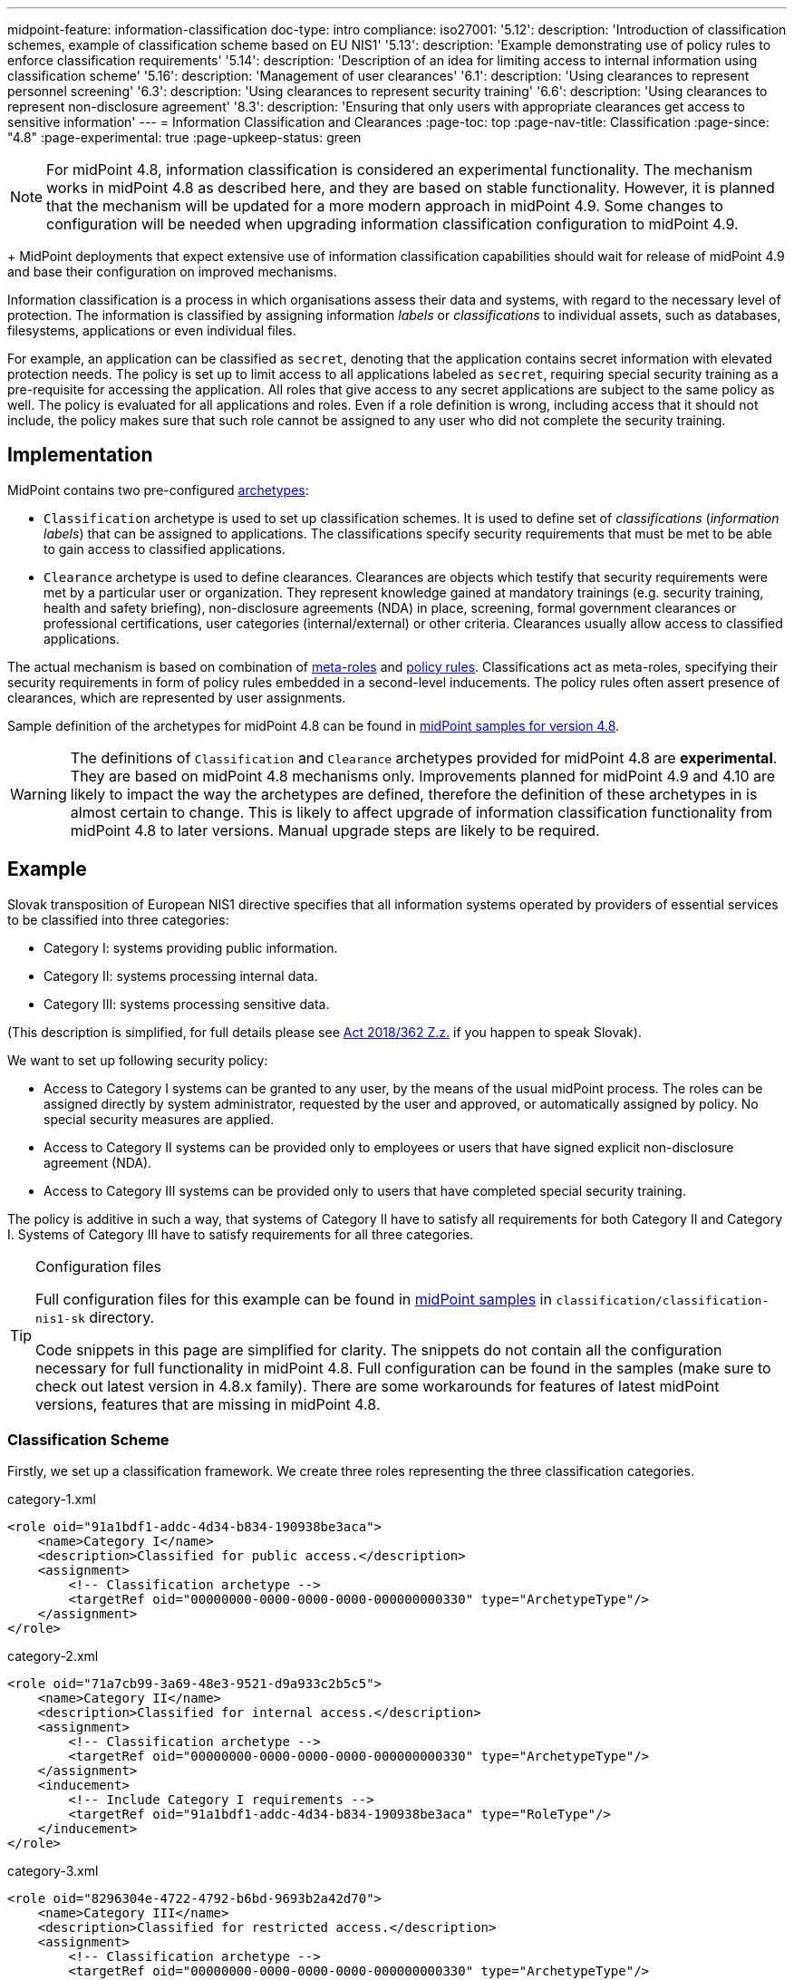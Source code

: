 ---
midpoint-feature: information-classification
doc-type: intro
compliance:
    iso27001:
        '5.12':
            description: 'Introduction of classification schemes, example of classification scheme based on EU NIS1'
        '5.13':
            description: 'Example demonstrating use of policy rules to enforce classification requirements'
        '5.14':
            description: 'Description of an idea for limiting access to internal information using classification scheme'
        '5.16':
            description: 'Management of user clearances'
        '6.1':
            description: 'Using clearances to represent personnel screening'
        '6.3':
            description: 'Using clearances to represent security training'
        '6.6':
            description: 'Using clearances to represent non-disclosure agreement'
        '8.3':
            description: 'Ensuring that only users with appropriate clearances get access to sensitive information'
---
= Information Classification and Clearances
:page-toc: top
:page-nav-title: Classification
:page-since: "4.8"
:page-experimental: true
:page-upkeep-status: green

NOTE: For midPoint 4.8, information classification is considered an experimental functionality.
The mechanism works in midPoint 4.8 as described here, and they are based on stable functionality.
However, it is planned that the mechanism will be updated for a more modern approach in midPoint 4.9.
Some changes to configuration will be needed when upgrading information classification configuration to midPoint 4.9.
+
MidPoint deployments that expect extensive use of information classification capabilities should wait for release of midPoint 4.9 and base their configuration on improved mechanisms.

Information classification is a process in which organisations assess their data and systems, with regard to the necessary level of protection.
The information is classified by assigning information _labels_ or _classifications_ to individual assets, such as databases, filesystems, applications or even individual files.

For example, an application can be classified as `secret`, denoting that the application contains secret information with elevated protection needs.
The policy is set up to limit access to all applications labeled as `secret`, requiring special security training as a pre-requisite for accessing the application.
All roles that give access to any secret applications are subject to the same policy as well.
The policy is evaluated for all applications and roles.
Even if a role definition is wrong, including access that it should not include, the policy makes sure that such role cannot be assigned to any user who did not complete the security training.

== Implementation

MidPoint contains two pre-configured xref:../schema/archetypes/[archetypes]:

* `Classification` archetype is used to set up classification schemes.
It is used to define set of _classifications_ (_information labels_) that can be assigned to applications.
The classifications specify security requirements that must be met to be able to gain access to classified applications.

* `Clearance` archetype is used to define clearances.
Clearances are objects which testify that security requirements were met by a particular user or organization.
They represent knowledge gained at mandatory trainings (e.g. security training, health and safety briefing), non-disclosure agreements (NDA) in place, screening, formal government clearances or professional certifications, user categories (internal/external) or other criteria.
Clearances usually allow access to classified applications.

The actual mechanism is based on combination of xref:../metaroles/[meta-roles] and xref:../policy-rules/[policy rules].
Classifications act as meta-roles, specifying their security requirements in form of policy rules embedded in a second-level inducements.
The policy rules often assert presence of clearances, which are represented by user assignments.

Sample definition of the archetypes for midPoint 4.8 can be found in https://github.com/Evolveum/midpoint-samples/tree/support-4.8/samples/experimental/classification[midPoint samples for version 4.8].

WARNING: The definitions of `Classification` and `Clearance` archetypes provided for midPoint 4.8 are *experimental*.
They are based on midPoint 4.8 mechanisms only.
Improvements planned for midPoint 4.9 and 4.10 are likely to impact the way the archetypes are defined, therefore the definition of these archetypes in is almost certain to change.
This is likely to affect upgrade of information classification functionality from midPoint 4.8 to later versions.
Manual upgrade steps are likely to be required.

== Example

Slovak transposition of European NIS1 directive specifies that all information systems operated by providers of essential services to be classified into three categories:

* Category I: systems providing public information.

* Category II: systems processing internal data.

* Category III: systems processing sensitive data.

(This description is simplified, for full details please see https://www.slov-lex.sk/pravne-predpisy/SK/ZZ/2018/362/#prilohy[Act 2018/362 Z.z.] if you happen to speak Slovak).

We want to set up following security policy:

* Access to Category I systems can be granted to any user, by the means of the usual midPoint process.
The roles can be assigned directly by system administrator, requested by the user and approved, or automatically assigned by policy.
No special security measures are applied.

* Access to Category II systems can be provided only to employees or users that have signed explicit non-disclosure agreement (NDA).

* Access to Category III systems can be provided only to users that have completed special security training.

The policy is additive in such a way, that systems of Category II have to satisfy all requirements for both Category II and Category I.
Systems of Category III have to satisfy requirements for all three categories.

[TIP]
.Configuration files
====
Full configuration files for this example can be found in xref:/midpoint/reference/samples/distribution-samples/[midPoint samples] in `classification/classification-nis1-sk` directory.

Code snippets in this page are simplified for clarity.
The snippets do not contain all the configuration necessary for full functionality in midPoint 4.8.
Full configuration can be found in the samples (make sure to check out latest version in 4.8.x family).
There are some workarounds for features of latest midPoint versions, features that are missing in midPoint 4.8.
====

=== Classification Scheme

Firstly, we set up a classification framework.
We create three roles representing the three classification categories.

.category-1.xml
[source,xml]
----
<role oid="91a1bdf1-addc-4d34-b834-190938be3aca">
    <name>Category I</name>
    <description>Classified for public access.</description>
    <assignment>
        <!-- Classification archetype -->
        <targetRef oid="00000000-0000-0000-0000-000000000330" type="ArchetypeType"/>
    </assignment>
</role>
----

.category-2.xml
[source,xml]
----
<role oid="71a7cb99-3a69-48e3-9521-d9a933c2b5c5">
    <name>Category II</name>
    <description>Classified for internal access.</description>
    <assignment>
        <!-- Classification archetype -->
        <targetRef oid="00000000-0000-0000-0000-000000000330" type="ArchetypeType"/>
    </assignment>
    <inducement>
        <!-- Include Category I requirements -->
        <targetRef oid="91a1bdf1-addc-4d34-b834-190938be3aca" type="RoleType"/>
    </inducement>
</role>
----

.category-3.xml
[source,xml]
----
<role oid="8296304e-4722-4792-b6bd-9693b2a42d70">
    <name>Category III</name>
    <description>Classified for restricted access.</description>
    <assignment>
        <!-- Classification archetype -->
        <targetRef oid="00000000-0000-0000-0000-000000000330" type="ArchetypeType"/>
    </assignment>
    <inducement>
        <!-- Include Category II requirements, which also includes Category I requirements -->
        <targetRef oid="71a7cb99-3a69-48e3-9521-d9a933c2b5c5" type="RoleType"/>
    </inducement>
</role>
----

=== Applications

Now we can classify the applications.
We can assign classification categories to applications using ordinary assignments.
Website application is classified as Category I:

.website.xml
[source,xml]
----
<service oid="45bb3cea-fde9-4590-812a-e86b37492bcd">
    <name>Public Website</name>
    <description>Company website, contains public information only.</description>
    <assignment>
        <!-- Application archetype -->
        <targetRef oid="00000000-0000-0000-0000-000000000329" type="ArchetypeType" />
    </assignment>
    <assignment>
        <!-- Category I classification -->
        <targetRef oid="91a1bdf1-addc-4d34-b834-190938be3aca" type="RoleType" />
    </assignment>
</service>
----

Collaboration platform and management information system are classified as Category II:

.collaboration-platform.xml
[source,xml]
----
<service oid="183cdca7-91da-424c-9ef6-8b481f6aa57f">
    <name>Collaboration platform</name>
    <description>System for internal team collaboration. Contains meeting notes, memos, plans ... lots of internal stuff.</description>
    <assignment>
        <!-- Application archetype -->
        <targetRef oid="00000000-0000-0000-0000-000000000329" type="ArchetypeType" />
    </assignment>
    <assignment>
        <!-- Category II classification -->
        <targetRef oid="71a7cb99-3a69-48e3-9521-d9a933c2b5c5" type="RoleType" />
    </assignment>
</service>
----

.management-information-system.xml
[source,xml]
----
<service oid="c6fe76ed-102b-4736-8e32-7c1e57c852c7">
    <name>Management information system</name>
    <description>Internal information for management decision-making.</description>
    <assignment>
        <!-- Application archetype -->
        <targetRef oid="00000000-0000-0000-0000-000000000329" type="ArchetypeType" />
    </assignment>
    <assignment>
        <!-- Category II classification -->
        <targetRef oid="71a7cb99-3a69-48e3-9521-d9a933c2b5c5" type="RoleType" />
    </assignment>
</service>
----

Restricted research database is classified as Category III:

.restricted-research-database.xml
[source,xml]
----
<service oid="1a0b9b4b-dd86-464c-b077-9b9971424351">
    <name>Restricted research database</name>
    <description>Database containing sensitive data on secret research projects.</description>
    <assignment>
        <!-- Application archetype -->
        <targetRef oid="00000000-0000-0000-0000-000000000329" type="ArchetypeType" />
    </assignment>
    <assignment>
        <!-- Category III classification -->
        <targetRef oid="8296304e-4722-4792-b6bd-9693b2a42d70" type="RoleType" />
    </assignment>
</service>
----

=== Policies and Clearances

It is time to implement our security policy.
As category I applications are pretty much free-for-all, we do not need to specify any special requirements for category I.
For category II, we are going to require non-disclosure agreement (NDA).
Therefore, we need to specify a `NDA` clearance first.

.nda.xml
[source,xml]
----
<role oid="09360ff0-d506-4751-b13f-4e01422693ac">
    <name>NDA</name>
    <description>Non-disclosure agreement clearance, applied to organizations/users that have signed the agreement.</description>
    <assignment>
        <!-- Clearance archetype -->
        <targetRef oid="00000000-0000-0000-0000-000000000331" type="ArchetypeType"/>
    </assignment>
</role>
----

We will assign this clearance to users that have signed the NDA.
The clearance can be assigned in any way that midPoint supports.
E.g. it may be assigned manually after the NDA is signed, or automatically assigned based on user property mapped from HR system.

Now we are going to specify security requirements of category II.
We absolutely do *not* want to specify the requirements in every application.
The policy states that _all_ category II systems require NDA, therefore we are going to specify policy that applied to _all_ categtory II systems.
We are going to specify it at the most natural place: the definition of category II classification.
We will use xref:../policy-rules/[policy rule] for this purpose:

.category-2.xml
[source,xml]
----
<role oid="71a7cb99-3a69-48e3-9521-d9a933c2b5c5">
    <name>Category II</name>
    <description>Classified for internal access.</description>
    <assignment>
        <!-- Classification archetype -->
        <targetRef oid="00000000-0000-0000-0000-000000000330" type="ArchetypeType"/>
    </assignment>
    <inducement>
        <!-- Include Category I requirements -->
        <targetRef oid="91a1bdf1-addc-4d34-b834-190938be3aca" type="RoleType"/>
    </inducement>
    <inducement>
        <orderConstraint>
            <order>2</order>
        </orderConstraint>
        <policyRule>
            <name>required-nda</name>
            <policyConstraints>
                <hasNoAssignment>
                    <presentation>
                        <message>
                            <fallbackMessage>NDA required</fallbackMessage>
                        </message>
                    </presentation>
                    <!-- NDA clearance -->
                    <targetRef oid="09360ff0-d506-4751-b13f-4e01422693ac" type="RoleType" />
                </hasNoAssignment>
            </policyConstraints>
            <policyActions>
                <enforcement/>
            </policyActions>
        </policyRule>
    </inducement>
</role>
----

The policy rule prohibits assignment of privilege (`policyAction` is set to `enforce`) in case where the user does not have `NDA` clearance already assigned.
The policy rule is specified in second-order inducement, therefore it is applied to all applications that have the `Category II` classification.
The second-order inducement is the usual mechanism used in configurations based on xref:../metaroles/[meta-roles].
Classifications naturally act as meta-roles for applications.

Explicit assignment of NDA clearance is perhaps a good method for external workers.
However, employees usually have non-disclosure clause as part of their employment contract.
There we can set up a policy that assumes that every employee already meets the requirements for NDA.
In other words, presence of NDA is assumed for every employee.
The most natural way to do that is to include (induce) NDA clearance in `Employee` archetype:

.employee.xml
[source,xml]
----
<archetype oid="7f7c8cb1-9da4-4845-bd17-49d705b8546a">
    <name>Employee</name>
    <description>Archetype for employees.</description>
    ...
    <inducement>
        <description>Employees have non-disclosure clause in their contracts, therefore NDA clearance is assumed.</description>
        <!-- NDA clearance -->
        <targetRef oid="09360ff0-d506-4751-b13f-4e01422693ac" type="RoleType"/>
    </inducement>
</archetype>
----

As NDA clearance is induced by the employee archetype, every user with `Employee` archetype satisfies requirement for NDA clearance.
Therefore, systems classified as Category II can be assigned to employees without any additional manual step.

Similarly, definition of category III can be extended with requirements for special security training.
We define the clearance first:

.special-cybersecurity-training.xml
[source,xml]
----
<role oid="5bb5c5b5-eca2-4129-b73f-34c0b0bd2736">
    <name>Special cybersecurity training</name>
    <description>
        Clearance that attests that the user passed through special training of information security practices.
        Requirement for granting access to restricted data.
    </description>
    <assignment>
        <!-- Clearance archetype -->
        <targetRef oid="00000000-0000-0000-0000-000000000331" type="ArchetypeType"/>
    </assignment>
</role>
----

We can use the approach described above the place requirement for the special clearance to category III definition:

.category-3.xml
[source,xml]
----
<role oid="8296304e-4722-4792-b6bd-9693b2a42d70">
    <name>Category III</name>
    <description>Classified for restricted access.</description>
    <assignment>
        <!-- Classification archetype -->
        <targetRef oid="00000000-0000-0000-0000-000000000330" type="ArchetypeType"/>
    </assignment>
    <inducement>
        <!-- Include Category II requirements, which also includes Category I requirements -->
        <targetRef oid="71a7cb99-3a69-48e3-9521-d9a933c2b5c5" type="RoleType"/>
    </inducement>
    <inducement>
        <orderConstraint>
            <order>2</order>
        </orderConstraint>
        <policyRule>
            <name>required-special-training</name>
            <policyConstraints>
                <hasNoAssignment>
                    <presentation>
                        <message>
                            <fallbackMessage>Special cybersecurity training required</fallbackMessage>
                        </message>
                    </presentation>
                    <!-- Special cybersecurity training clearance -->
                    <targetRef oid="5bb5c5b5-eca2-4129-b73f-34c0b0bd2736" type="RoleType" />
                </hasNoAssignment>
            </policyConstraints>
            <policyActions>
                <enforcement/>
            </policyActions>
        </policyRule>
    </inducement>
</role>
----

The policy requires special security training to gain access to any category III system.
The clearance will probably be awarded to individual users by security office.

As the categories are meant to form a hierarchy, the security requirements specified for the categories are cumulative.
Access to category III systems can be granted only if all the explicit requirements for category III, category II and category I are satisfied.
In our case, the access can be granted only if the user has both the NDA and special training clearance.

The policy specified in this way acts as an _ultimate_ policy.
As long as application roles are properly associated with applications, it does not matter how business roles are defined for the policy to work.
In case that a business role includes wrong application role, which provides inappropriate access to sensitive application, such role cannot be assigned unless the required clearances are present.
This is an implementation of multi-layer security policy, specifying rules that must be maintained at all times.

NOTE: Application roles must have inducement to applications for the policy to work.
This is a general best practice in all cases that application roles are used.
The roles must have inducement to applications, even if applications are "empty", not containing any construction statements.
The applications are the objects that link the classifications and the roles, therefore it is essential to maintain the link.

== Privileged Access Classification

MidPoint contains a pre-defined classification `Privileged access`.
This classification is meant to mark roles that provide privileged access to systems.

.Privileged access
TIP: Privileged access is defined as entitlement which allows the performance of activities that typical entities in the system cannot perform. See glossref:privileged-entitlement[].

Classification `Privileged access` is an ordinary midPoint classification in its essence.
It is meant to classify application roles that represent privileged entitlements of identity resources, such as `Domain Admins` or `root` groups.

// TODO: How this classification is used, how to report all privileged access, dashboard, etc.

== Further Tips

* Classifications can be used to place requirements on users that have access to classified systems.
E.g. Category III classification can be used to make sure that the users accessing category III systems have enrolled in multi-factor authentication.
However, the details how the multi-factor authentication is set up is specific to authentication (access mamanegement) system used in conjunction with midPoint.
MidPoint cannot enforce multi-factor authentication alone.
// TODO: create an example for this: Add new clearance "access to internal information", which will be required by cat.III. This clearance will be included in "Employee" archetype and in "NDA" clearance.
// TODO: Refer from ISO 27001 5.14

* Classifications (labels) can be used to set up certification policies.
E.g. certify access to category III systems every 6 months, certify access to category II annually and category I is certified bi-annually.
// TODO: create an example for this, after 4.9 when new certification settles in.
// TODO: Refer from ISO 27001 5.13

* As clearances are assigned to users using ordinary feature:assignment[assignments], feature:access-certification[access certification] features can be used to regularly re-certify the  clearances. Furthermore, the feature:schema-activation[activation mechanisms] of the assignment can be used to assign clearances for a limited time period.
// TODO: create an example for this, after 4.9 when new certification settles in.
// TODO: Refer from ISO 27001 5.6

// TODO * As classifications (labels) are assigned to relevant objects using ordinary feature:assignment[assignments], feature:access-certification[access certification] features can be used to regularly re-certify the classifications.
// TODO: we need ability to replace assignment in certification, not just removal of assignment
// TODO: create an example for this, after 4.9 when new certification settles in.
// TODO: Refer from ISO 27001 5.12

// TODO: recommendation: model all "special" privileges or states as clearances, e.g. NDA, security trainings, clearances based on inspections and investigations. This means that they can be re-verified using ordinary certification. (ISO27001 5.16)

== Limitations

The concept of classifications and clearances is based on existing stable midPoint functionality of xref:../policy-rules/[policy rules] and xref:../metaroles/[meta-roles], therefore the policy enforcement is fully supported.
However, there are limitation regarding _visibility_ of the policy.
The classification labels are visible for applications that they are directly assigned to, yet they are not visible for roles.
Generally speaking, visibility of policy rules and their execution is somehow limited in current midPoint versions.

For midPoint 4.8, information classification is considered an experimental functionality.
The mechanisms are likely to work well.
However, manual changes to configuration will be needed when upgrading information classification configuration to midPoint 4.9.

== See Also

* xref:../policy-rules/[]

* xref:../metaroles/[]

* xref:/midpoint/features/planned/classification/[]

